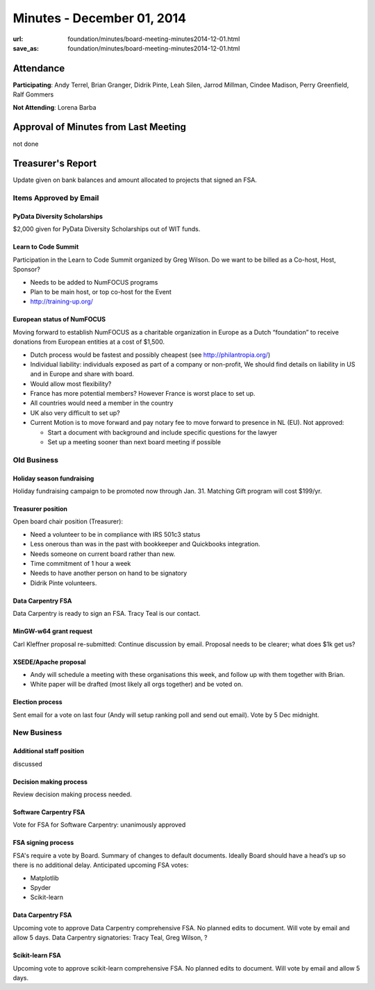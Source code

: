 Minutes - December 01, 2014
############################
:url: foundation/minutes/board-meeting-minutes2014-12-01.html
:save_as: foundation/minutes/board-meeting-minutes2014-12-01.html


Attendance
----------
**Participating**:
Andy Terrel, Brian Granger, Didrik Pinte, Leah Silen, Jarrod Millman, Cindee
Madison, Perry Greenfield, Ralf Gommers

**Not Attending**:
Lorena Barba


Approval of Minutes from Last Meeting
-------------------------------------
not done


Treasurer's Report
------------------
Update given on bank balances and amount allocated to projects that signed an
FSA.


Items Approved by Email
=======================

PyData Diversity Scholarships
~~~~~~~~~~~~~~~~~~~~~~~~~~~~~
$2,000 given for PyData Diversity Scholarships out of WIT funds.

Learn to Code Summit
~~~~~~~~~~~~~~~~~~~~
Participation in the Learn to Code Summit organized by Greg Wilson. Do we want
to be billed as a Co-host, Host, Sponsor?

- Needs to be added to NumFOCUS programs
- Plan to be main host, or top co-host for the Event
- http://training-up.org/

European status of NumFOCUS
~~~~~~~~~~~~~~~~~~~~~~~~~~~
Moving forward to establish NumFOCUS as a charitable organization in Europe as
a Dutch “foundation” to receive donations from European entities at a cost of
$1,500.

- Dutch process would be fastest and possibly cheapest (see http://philantropia.org/)
- Individual liability: individuals exposed as part of a company or non-profit,
  We should find details on liability in US and in Europe and share with board.
- Would allow most flexibility?
- France has more potential members?  However France is worst place to set up.
- All countries would need a member in the country
- UK also very difficult to set up? 
- Current Motion is to move forward and pay notary fee to move forward to
  presence in NL (EU).  Not approved:

  - Start a document with background and include specific questions for the lawyer 
  - Set up a meeting sooner than next board meeting if possible


Old Business
============

Holiday season fundraising
~~~~~~~~~~~~~~~~~~~~~~~~~~
Holiday fundraising campaign to be promoted now through Jan. 31. Matching Gift
program will cost $199/yr.

Treasurer position
~~~~~~~~~~~~~~~~~~
Open board chair position (Treasurer):

- Need a volunteer to be in compliance with IRS 501c3 status
- Less onerous than was in the past with bookkeeper and Quickbooks integration.
- Needs someone on current board rather than new.
- Time commitment of 1 hour a week
- Needs to have another person on hand to be signatory
- Didrik Pinte volunteers.

Data Carpentry FSA
~~~~~~~~~~~~~~~~~~
Data Carpentry is ready to sign an FSA. Tracy Teal is our contact.

MinGW-w64 grant request
~~~~~~~~~~~~~~~~~~~~~~~
Carl Kleffner proposal re-submitted: Continue discussion by email. Proposal
needs to be clearer; what does $1k get us?

XSEDE/Apache proposal
~~~~~~~~~~~~~~~~~~~~~
- Andy will schedule a meeting with these organisations this week, and follow up
  with them together with Brian.
- White paper will be drafted (most likely all orgs together) and be voted on.

Election process
~~~~~~~~~~~~~~~~
Sent email for a vote on last four (Andy will setup ranking poll and send out
email).  Vote by 5 Dec midnight.


New Business
============


Additional staff position
~~~~~~~~~~~~~~~~~~~~~~~~~
discussed

Decision making process
~~~~~~~~~~~~~~~~~~~~~~~
Review decision making process needed.

Software Carpentry FSA
~~~~~~~~~~~~~~~~~~~~~~
Vote for FSA for Software Carpentry: unanimously approved

FSA signing process
~~~~~~~~~~~~~~~~~~~
FSA's require a vote by Board.  Summary of changes to default documents.  Ideally Board should have a head’s up so there is no additional delay. Anticipated upcoming FSA votes:

- Matplotlib
- Spyder
- Scikit-learn

Data Carpentry FSA
~~~~~~~~~~~~~~~~~~
Upcoming vote to approve Data Carpentry comprehensive FSA.  No planned edits to
document.  Will vote by email and allow 5 days.  Data Carpentry signatories:
Tracy Teal, Greg Wilson, ?

Scikit-learn FSA
~~~~~~~~~~~~~~~~
Upcoming vote to approve scikit-learn comprehensive FSA.  No planned edits to
document. Will vote by email and allow 5 days.

